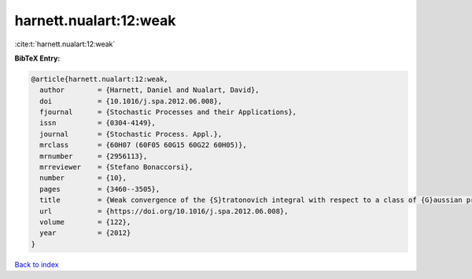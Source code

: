harnett.nualart:12:weak
=======================

:cite:t:`harnett.nualart:12:weak`

**BibTeX Entry:**

.. code-block:: bibtex

   @article{harnett.nualart:12:weak,
     author        = {Harnett, Daniel and Nualart, David},
     doi           = {10.1016/j.spa.2012.06.008},
     fjournal      = {Stochastic Processes and their Applications},
     issn          = {0304-4149},
     journal       = {Stochastic Process. Appl.},
     mrclass       = {60H07 (60F05 60G15 60G22 60H05)},
     mrnumber      = {2956113},
     mrreviewer    = {Stefano Bonaccorsi},
     number        = {10},
     pages         = {3460--3505},
     title         = {Weak convergence of the {S}tratonovich integral with respect to a class of {G}aussian processes},
     url           = {https://doi.org/10.1016/j.spa.2012.06.008},
     volume        = {122},
     year          = {2012}
   }

`Back to index <../By-Cite-Keys.html>`_
